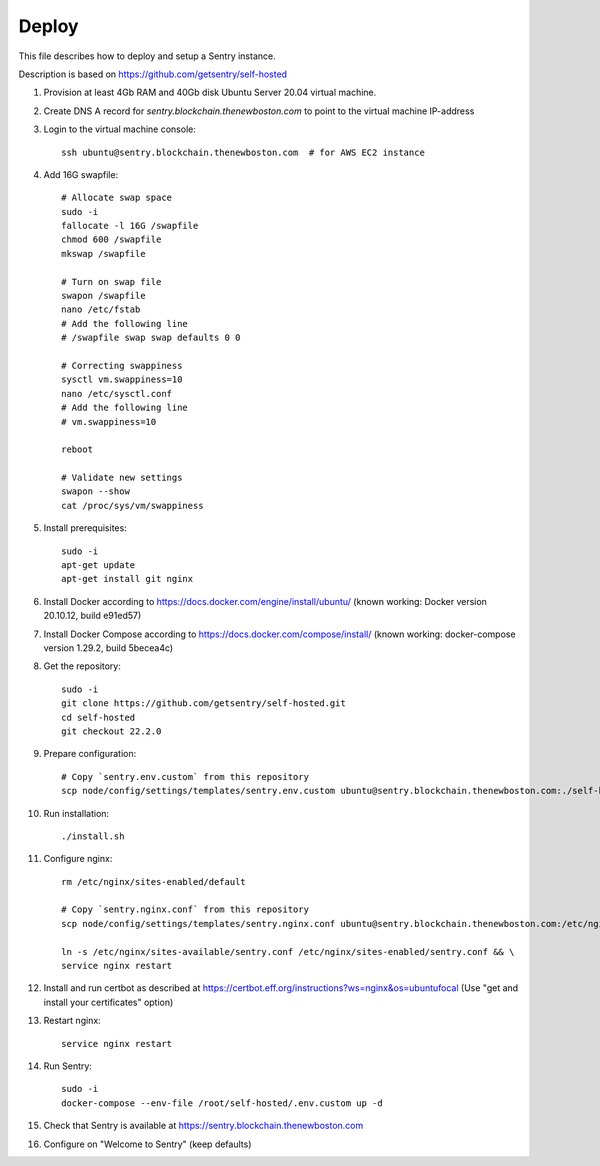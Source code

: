 Deploy
======

This file describes how to deploy and setup a Sentry instance.

Description is based on https://github.com/getsentry/self-hosted

#. Provision at least 4Gb RAM and 40Gb disk Ubuntu Server 20.04 virtual machine.
#. Create DNS A record for `sentry.blockchain.thenewboston.com` to point to the virtual machine IP-address
#. Login to the virtual machine console::

    ssh ubuntu@sentry.blockchain.thenewboston.com  # for AWS EC2 instance

#. Add 16G swapfile::

    # Allocate swap space
    sudo -i
    fallocate -l 16G /swapfile
    chmod 600 /swapfile
    mkswap /swapfile

    # Turn on swap file
    swapon /swapfile
    nano /etc/fstab
    # Add the following line
    # /swapfile swap swap defaults 0 0

    # Correcting swappiness
    sysctl vm.swappiness=10
    nano /etc/sysctl.conf
    # Add the following line
    # vm.swappiness=10

    reboot

    # Validate new settings
    swapon --show
    cat /proc/sys/vm/swappiness

#. Install prerequisites::

    sudo -i
    apt-get update
    apt-get install git nginx

#. Install Docker according to https://docs.docker.com/engine/install/ubuntu/
   (known working: Docker version 20.10.12, build e91ed57)

#. Install Docker Compose according to https://docs.docker.com/compose/install/
   (known working: docker-compose version 1.29.2, build 5becea4c)

#. Get the repository::

    sudo -i
    git clone https://github.com/getsentry/self-hosted.git
    cd self-hosted
    git checkout 22.2.0

#. Prepare configuration::

    # Copy `sentry.env.custom` from this repository
    scp node/config/settings/templates/sentry.env.custom ubuntu@sentry.blockchain.thenewboston.com:./self-hosted/.env.custom

#. Run installation::

    ./install.sh

#. Configure nginx::

    rm /etc/nginx/sites-enabled/default

    # Copy `sentry.nginx.conf` from this repository
    scp node/config/settings/templates/sentry.nginx.conf ubuntu@sentry.blockchain.thenewboston.com:/etc/nginx/sites-available/sentry.conf

    ln -s /etc/nginx/sites-available/sentry.conf /etc/nginx/sites-enabled/sentry.conf && \
    service nginx restart

#. Install and run certbot as described at https://certbot.eff.org/instructions?ws=nginx&os=ubuntufocal
   (Use "get and install your certificates" option)

#. Restart nginx::

    service nginx restart

#. Run Sentry::

    sudo -i
    docker-compose --env-file /root/self-hosted/.env.custom up -d

#. Check that Sentry is available at https://sentry.blockchain.thenewboston.com
#. Configure on "Welcome to Sentry" (keep defaults)
